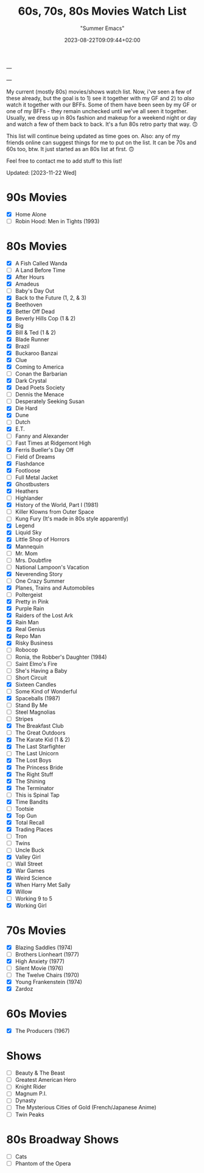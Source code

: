 ---
#+title: 60s, 70s, 80s Movies Watch List
#+date: 2023-08-22T09:09:44+02:00
#+draft: false
#+author: "Summer Emacs"
#+tags: ["movies","shows","retro","60s","70s","80s","list"]
#+HUGO_BASE_DIR: .
---

My current (mostly 80s) movies/shows watch list. Now, i've seen a few of these already, but the goal is to 1) see it together with my GF and 2) to /also/ watch it together with our BFFs. Some of them have been seen by my GF or one of my BFFs - they remain unchecked until we've all seen it together. Usually, we dress up in 80s fashion and makeup for a weekend night or day and watch a few of them back to back. It's a fun 80s retro party that way. 🙃

This list will continue being updated as time goes on. Also: any of my friends online can suggest things for me to put on the list. It can be 70s and 60s too, btw. It just started as an 80s list at first. 🙃

Feel free to contact me to add stuff to this list!

Updated: [2023-11-22 Wed]

* 90s Movies
- [X] Home Alone
- [ ] Robin Hood: Men in Tights (1993)
   
* 80s Movies
- [X] A Fish Called Wanda
- [ ] A Land Before Time
- [X] After Hours
- [X] Amadeus
- [ ] Baby's Day Out
- [X] Back to the Future (1, 2, & 3)
- [X] Beethoven
- [X] Better Off Dead
- [X] Beverly Hills Cop (1 & 2)
- [X] Big
- [X] Bill & Ted (1 & 2)
- [X] Blade Runner
- [X] Brazil
- [X] Buckaroo Banzai
- [X] Clue
- [X] Coming to America
- [ ] Conan the Barbarian
- [X] Dark Crystal
- [X] Dead Poets Society
- [ ] Dennis the Menace
- [ ] Desperately Seeking Susan
- [X] Die Hard
- [X] Dune
- [ ] Dutch
- [X] E.T.
- [ ] Fanny and Alexander
- [ ] Fast Times at Ridgemont High
- [X] Ferris Bueller's Day Off
- [ ] Field of Dreams
- [X] Flashdance
- [X] Footloose
- [ ] Full Metal Jacket
- [X] Ghostbusters
- [X] Heathers
- [ ] Highlander
- [X] History of the World, Part I (1981)
- [ ] Killer Klowns from Outer Space
- [ ] Kung Fury (It's made in 80s style apparently)
- [X] Legend
- [X] Liquid Sky
- [X] Little Shop of Horrors
- [X] Mannequin
- [ ] Mr. Mom
- [ ] Mrs. Doubtfire
- [ ] National Lampoon's Vacation
- [X] Neverending Story
- [ ] One Crazy Summer
- [X] Planes, Trains and Automobiles
- [ ] Poltergeist
- [X] Pretty in Pink
- [X] Purple Rain
- [X] Raiders of the Lost Ark
- [X] Rain Man
- [X] Real Genius
- [X] Repo Man
- [X] Risky Business
- [ ] Robocop
- [ ] Ronia, the Robber's Daughter (1984)
- [ ] Saint Elmo's Fire
- [ ] She's Having a Baby
- [ ] Short Circuit
- [X] Sixteen Candles
- [ ] Some Kind of Wonderful
- [X] Spaceballs (1987)
- [ ] Stand By Me
- [ ] Steel Magnolias
- [ ] Stripes
- [X] The Breakfast Club
- [ ] The Great Outdoors
- [X] The Karate Kid (1 & 2)
- [X] The Last Starfighter
- [ ] The Last Unicorn
- [X] The Lost Boys
- [X] The Princess Bride
- [X] The Right Stuff
- [X] The Shining
- [X] The Terminator
- [ ] This is Spinal Tap
- [X] Time Bandits
- [ ] Tootsie
- [X] Top Gun
- [X] Total Recall
- [X] Trading Places
- [ ] Tron
- [ ] Twins
- [ ] Uncle Buck
- [X] Valley Girl
- [ ] Wall Street
- [X] War Games
- [X] Weird Science
- [X] When Harry Met Sally
- [X] Willow
- [ ] Working 9 to 5
- [X] Working Girl

* 70s Movies
- [X] Blazing Saddles (1974)
- [ ] Brothers Lionheart (1977)
- [X] High Anxiety (1977)
- [ ] Silent Movie (1976)
- [ ] The Twelve Chairs (1970)
- [X] Young Frankenstein (1974)
- [X] Zardoz
   
* 60s Movies
- [X] The Producers (1967)
   
* Shows
- [ ] Beauty & The Beast
- [ ] Greatest American Hero
- [ ] Knight Rider
- [ ] Magnum P.I.
- [ ] Dynasty
- [ ] The Mysterious Cities of Gold (French/Japanese Anime)
- [ ] Twin Peaks


* 80s Broadway Shows
- [ ] Cats
- [ ] Phantom of the Opera

